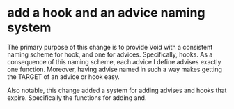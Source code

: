 * add a hook and an advice naming system
:PROPERTIES:
:ID:       7212d4d3-9ad5-42b2-8ddc-9028d79327e8
:END:

The primary purpose of this change is to provide Void with a consistent naming
scheme for hook, and one for advices. Specifically, hooks. As a consequence of
this naming scheme, each advice I define advises exactly one function. Moreover,
having advise named in such a way makes getting the TARGET of an advice or hook
easy.

Also notable, this change added a system for adding advises and hooks that
expire. Specifically the functions for adding and.
